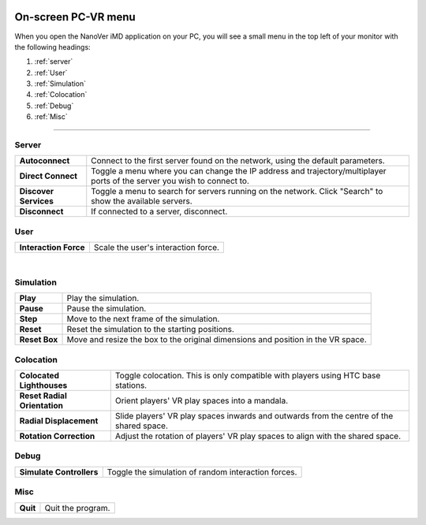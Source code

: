  .. _pcvrmenu:

====================
On-screen PC-VR menu
====================


When you open the NanoVer iMD application on your PC, you will see a small menu in the top left of your monitor with the
following headings:

#. :ref:`server`

#. :ref:`User`

#. :ref:`Simulation`

#. :ref:`Colocation`

#. :ref:`Debug`

#. :ref:`Misc`

----

 .. _server:

Server
~~~~~~

.. image:: /_static/UI_server.png
    :align: left
    :scale: 45%


+----------------------+---------------------------------------------------------------------------------------------+
| **Autoconnect**      | Connect to the first server found on the network, using the default parameters.             |
+----------------------+---------------------------------------------------------------------------------------------+
| **Direct Connect**   | Toggle a menu where you can change the IP address and trajectory/multiplayer ports          |
|                      | of the server you wish to connect to.                                                       |
+----------------------+---------------------------------------------------------------------------------------------+
| **Discover Services**| Toggle a menu to search for servers running on the network. Click "Search" to show the      |
|                      | available servers.                                                                          |
+----------------------+---------------------------------------------------------------------------------------------+
| **Disconnect**       | If connected to a server, disconnect.                                                       |
+----------------------+---------------------------------------------------------------------------------------------+



.. _user:

User
~~~~

.. image:: /_static/UI_user.png
    :align: left
    :scale: 45%

+----------------------+---------------------------------------------+
| **Interaction Force**| Scale the user's interaction force.         |
+----------------------+---------------------------------------------+

|

.. _simulation:

Simulation
~~~~~~~~~~

.. image:: /_static/UI_simulation.png
    :align: left
    :scale: 45%

+----------------------+---------------------------------------------------------------------------------------------+
| **Play**             | Play the simulation.                                                                        |
+----------------------+---------------------------------------------------------------------------------------------+
| **Pause**            | Pause the simulation.                                                                       |
+----------------------+---------------------------------------------------------------------------------------------+
| **Step**             | Move to the next frame of the simulation.                                                   |
+----------------------+---------------------------------------------------------------------------------------------+
| **Reset**            | Reset the simulation to the starting positions.                                             |
+----------------------+---------------------------------------------------------------------------------------------+
| **Reset Box**        | Move and resize the box to the original dimensions and position in the VR space.            |
+----------------------+---------------------------------------------------------------------------------------------+


.. _colocation:

Colocation
~~~~~~~~~~

.. image:: /_static/UI_colocation.png
    :align: left
    :scale: 45%

+--------------------------------+----------------------------------------+
| **Colocated Lighthouses**      | Toggle colocation. This is only        |
|                                | compatible with players using HTC base |
|                                | stations.                              |
+--------------------------------+----------------------------------------+
| **Reset Radial Orientation**   | Orient players' VR play spaces into a  |
|                                | mandala.                               |
+--------------------------------+----------------------------------------+
| **Radial Displacement**        | Slide players' VR play spaces inwards  |
|                                | and outwards from the centre of the    |
|                                | shared space.                          |
+--------------------------------+----------------------------------------+
| **Rotation Correction**        | Adjust the rotation of players' VR     |
|                                | play spaces to align with the shared   |
|                                | space.                                 |
+--------------------------------+----------------------------------------+

.. _debug:

Debug
~~~~~

.. image:: /_static/UI_debug.png
    :align: left
    :scale: 45%

+--------------------------+-----------------------------------------------------------------------------+
| **Simulate Controllers** | Toggle the simulation of random interaction forces.                         |
+--------------------------+-----------------------------------------------------------------------------+


.. _misc:

Misc
~~~~

.. image:: /_static/UI_misc.png
    :align: left
    :scale: 45%

+----------------------+---------------------------------------------+
| **Quit**             | Quit the program.                           |
+----------------------+---------------------------------------------+
